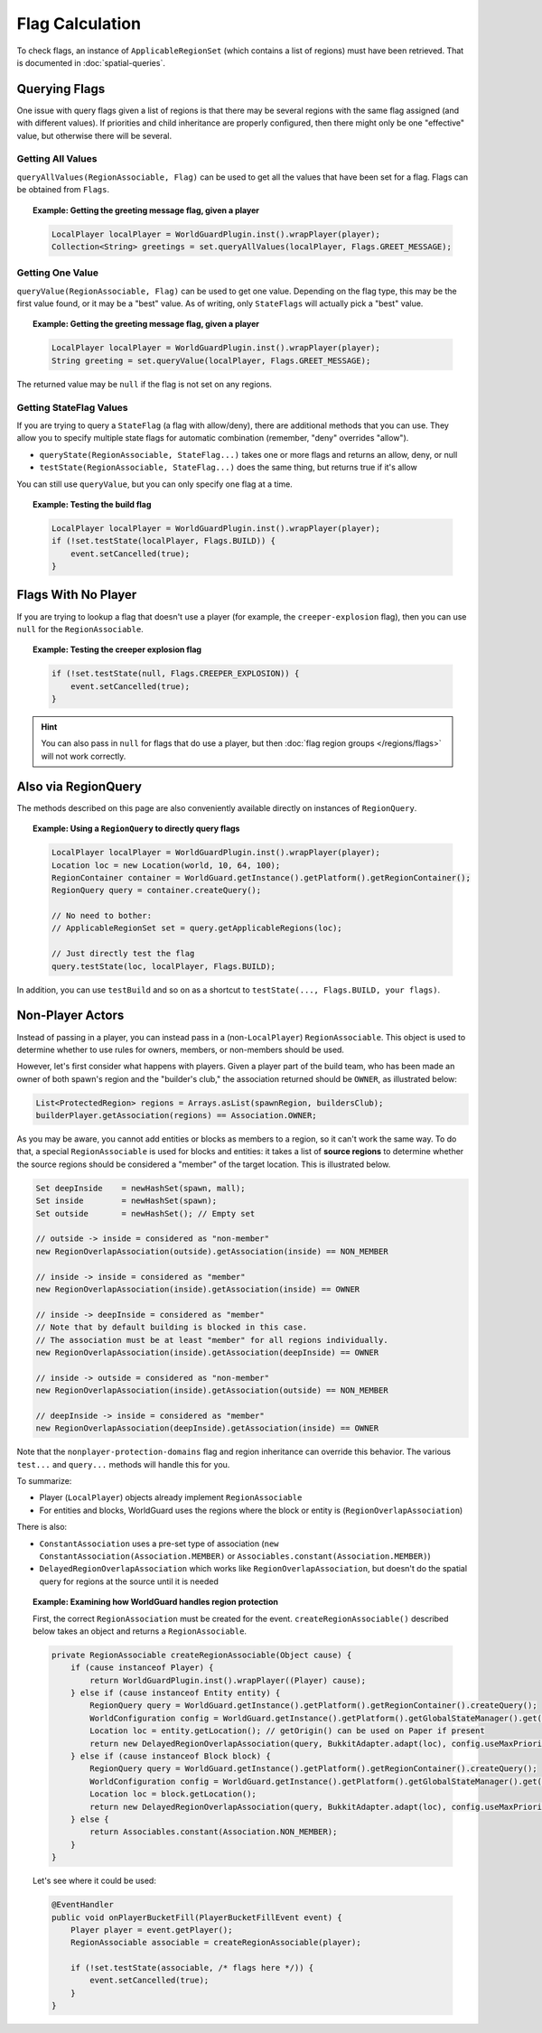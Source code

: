 ================
Flag Calculation
================

To check flags, an instance of ``ApplicableRegionSet`` (which contains a list of regions) must have been retrieved. That is documented in :doc:`spatial-queries`.

Querying Flags
==============

One issue with query flags given a list of regions is that there may be several regions with the same flag assigned (and with different values). If priorities and child inheritance are properly configured, then there might only be one "effective" value, but otherwise there will be several.

Getting All Values
~~~~~~~~~~~~~~~~~~

``queryAllValues(RegionAssociable, Flag)`` can be used to get all the values that have been set for a flag. Flags can be obtained from ``Flags``.

.. topic:: Example: Getting the greeting message flag, given a player

    .. code-block:: java

        LocalPlayer localPlayer = WorldGuardPlugin.inst().wrapPlayer(player);
        Collection<String> greetings = set.queryAllValues(localPlayer, Flags.GREET_MESSAGE);

Getting One Value
~~~~~~~~~~~~~~~~~

``queryValue(RegionAssociable, Flag)`` can be used to get one value. Depending on the flag type, this may be the first value found, or it may be a "best" value. As of writing, only ``StateFlags`` will actually pick a "best" value.

.. topic:: Example: Getting the greeting message flag, given a player

    .. code-block:: java

        LocalPlayer localPlayer = WorldGuardPlugin.inst().wrapPlayer(player);
        String greeting = set.queryValue(localPlayer, Flags.GREET_MESSAGE);

The returned value may be ``null`` if the flag is not set on any regions.

Getting StateFlag Values
~~~~~~~~~~~~~~~~~~~~~~~~

If you are trying to query a ``StateFlag`` (a flag with allow/deny), there are additional methods that you can use. They allow you to specify multiple state flags for automatic combination (remember, "deny" overrides "allow").

* ``queryState(RegionAssociable, StateFlag...)`` takes one or more flags and returns an allow, deny, or null
* ``testState(RegionAssociable, StateFlag...)`` does the same thing, but returns true if it's allow

You can still use ``queryValue``, but you can only specify one flag at a time.

.. topic:: Example: Testing the build flag

    .. code-block:: java

        LocalPlayer localPlayer = WorldGuardPlugin.inst().wrapPlayer(player);
        if (!set.testState(localPlayer, Flags.BUILD)) {
            event.setCancelled(true);
        }

Flags With No Player
====================

If you are trying to lookup a flag that doesn't use a player (for example, the ``creeper-explosion`` flag), then you can use ``null`` for the ``RegionAssociable``.

.. topic:: Example: Testing the creeper explosion flag

    .. code-block:: java

        if (!set.testState(null, Flags.CREEPER_EXPLOSION)) {
            event.setCancelled(true);
        }

.. hint::
    You can also pass in ``null`` for flags that do use a player, but then :doc:`flag region groups </regions/flags>` will not work correctly.

Also via RegionQuery
====================

The methods described on this page are also conveniently available directly on instances of ``RegionQuery``.

.. topic:: Example: Using a ``RegionQuery`` to directly query flags

    .. code-block:: java

        LocalPlayer localPlayer = WorldGuardPlugin.inst().wrapPlayer(player);
        Location loc = new Location(world, 10, 64, 100);
        RegionContainer container = WorldGuard.getInstance().getPlatform().getRegionContainer();
        RegionQuery query = container.createQuery();

        // No need to bother:
        // ApplicableRegionSet set = query.getApplicableRegions(loc);

        // Just directly test the flag
        query.testState(loc, localPlayer, Flags.BUILD);

In addition, you can use ``testBuild`` and so on as a shortcut to ``testState(..., Flags.BUILD, your flags)``.

Non-Player Actors
=================

Instead of passing in a player, you can instead pass in a (non-``LocalPlayer``) ``RegionAssociable``. This object is used to determine whether to use rules for owners, members, or non-members should be used.

However, let's first consider what happens with players. Given a player part of the build team, who has been made an owner of both spawn's region and the "builder's club," the association returned should be ``OWNER``, as illustrated below:

.. code-block:: java

    List<ProtectedRegion> regions = Arrays.asList(spawnRegion, buildersClub);
    builderPlayer.getAssociation(regions) == Association.OWNER;

As you may be aware, you cannot add entities or blocks as members to a region, so it can't work the same way. To do that, a special ``RegionAssociable`` is used for blocks and entities: it takes a list of **source regions** to determine whether the source regions should be considered a "member" of the target location. This is illustrated below.

.. code-block:: java

    Set deepInside    = newHashSet(spawn, mall);
    Set inside        = newHashSet(spawn);
    Set outside       = newHashSet(); // Empty set

    // outside -> inside = considered as "non-member"
    new RegionOverlapAssociation(outside).getAssociation(inside) == NON_MEMBER

    // inside -> inside = considered as "member"
    new RegionOverlapAssociation(inside).getAssociation(inside) == OWNER

    // inside -> deepInside = considered as "member"
    // Note that by default building is blocked in this case.
    // The association must be at least "member" for all regions individually.
    new RegionOverlapAssociation(inside).getAssociation(deepInside) == OWNER

    // inside -> outside = considered as "non-member"
    new RegionOverlapAssociation(inside).getAssociation(outside) == NON_MEMBER

    // deepInside -> inside = considered as "member"
    new RegionOverlapAssociation(deepInside).getAssociation(inside) == OWNER

Note that the ``nonplayer-protection-domains`` flag and region inheritance can override this behavior. The various ``test...`` and ``query...`` methods will handle this for you.

To summarize:

* Player (``LocalPlayer``) objects already implement ``RegionAssociable``
* For entities and blocks, WorldGuard uses the regions where the block or entity is (``RegionOverlapAssociation``)

There is also:

* ``ConstantAssociation`` uses a pre-set type of association (``new ConstantAssociation(Association.MEMBER)`` or ``Associables.constant(Association.MEMBER)``)
* ``DelayedRegionOverlapAssociation`` which works like ``RegionOverlapAssociation``, but doesn't do the spatial query for regions at the source until it is needed

.. topic:: Example: Examining how WorldGuard handles region protection

    First, the correct ``RegionAssociation`` must be created for the event. ``createRegionAssociable()`` described below takes an object and returns a ``RegionAssociable``.

    .. code-block:: java

        private RegionAssociable createRegionAssociable(Object cause) {
            if (cause instanceof Player) {
                return WorldGuardPlugin.inst().wrapPlayer((Player) cause);
            } else if (cause instanceof Entity entity) {
                RegionQuery query = WorldGuard.getInstance().getPlatform().getRegionContainer().createQuery();
                WorldConfiguration config = WorldGuard.getInstance().getPlatform().getGlobalStateManager().get(BukkitAdapter.adapt(entity.getWorld()));
                Location loc = entity.getLocation(); // getOrigin() can be used on Paper if present
                return new DelayedRegionOverlapAssociation(query, BukkitAdapter.adapt(loc), config.useMaxPriorityAssociation);
            } else if (cause instanceof Block block) {
                RegionQuery query = WorldGuard.getInstance().getPlatform().getRegionContainer().createQuery();
                WorldConfiguration config = WorldGuard.getInstance().getPlatform().getGlobalStateManager().get(BukkitAdapter.adapt(block.getWorld()));
                Location loc = block.getLocation();
                return new DelayedRegionOverlapAssociation(query, BukkitAdapter.adapt(loc), config.useMaxPriorityAssociation);
            } else {
                return Associables.constant(Association.NON_MEMBER);
            }
        }

    Let's see where it could be used:

    .. code-block:: java

        @EventHandler
        public void onPlayerBucketFill(PlayerBucketFillEvent event) {
            Player player = event.getPlayer();
            RegionAssociable associable = createRegionAssociable(player);

            if (!set.testState(associable, /* flags here */)) {
                event.setCancelled(true);
            }
        }
